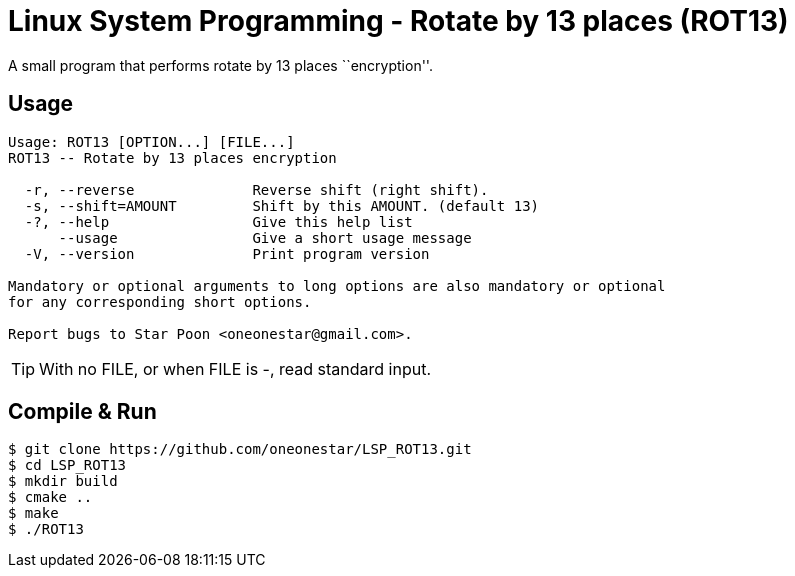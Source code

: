= Linux System Programming - Rotate by 13 places (ROT13)
A small program that performs rotate by 13 places ``encryption''.

== Usage
----
Usage: ROT13 [OPTION...] [FILE...]
ROT13 -- Rotate by 13 places encryption

  -r, --reverse              Reverse shift (right shift).
  -s, --shift=AMOUNT         Shift by this AMOUNT. (default 13)
  -?, --help                 Give this help list
      --usage                Give a short usage message
  -V, --version              Print program version

Mandatory or optional arguments to long options are also mandatory or optional
for any corresponding short options.

Report bugs to Star Poon <oneonestar@gmail.com>.
----
TIP: With no FILE, or when FILE is -, read standard input.

== Compile & Run
[source,bash]
----
$ git clone https://github.com/oneonestar/LSP_ROT13.git
$ cd LSP_ROT13
$ mkdir build
$ cmake ..
$ make
$ ./ROT13

